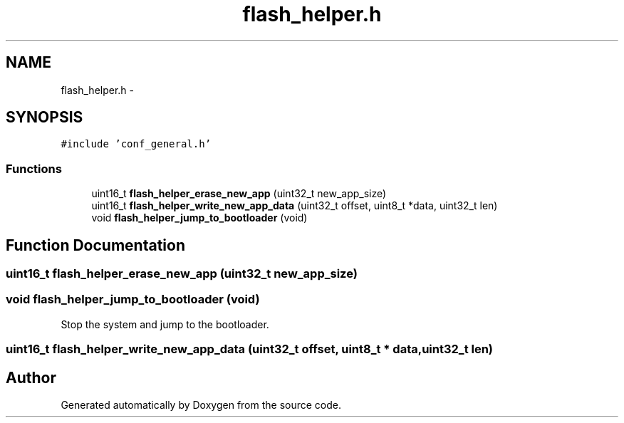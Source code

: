 .TH "flash_helper.h" 3 "Wed Sep 16 2015" "Doxygen" \" -*- nroff -*-
.ad l
.nh
.SH NAME
flash_helper.h \- 
.SH SYNOPSIS
.br
.PP
\fC#include 'conf_general\&.h'\fP
.br

.SS "Functions"

.in +1c
.ti -1c
.RI "uint16_t \fBflash_helper_erase_new_app\fP (uint32_t new_app_size)"
.br
.ti -1c
.RI "uint16_t \fBflash_helper_write_new_app_data\fP (uint32_t offset, uint8_t *data, uint32_t len)"
.br
.ti -1c
.RI "void \fBflash_helper_jump_to_bootloader\fP (void)"
.br
.in -1c
.SH "Function Documentation"
.PP 
.SS "uint16_t flash_helper_erase_new_app (uint32_t new_app_size)"

.SS "void flash_helper_jump_to_bootloader (void)"
Stop the system and jump to the bootloader\&. 
.SS "uint16_t flash_helper_write_new_app_data (uint32_t offset, uint8_t * data, uint32_t len)"

.SH "Author"
.PP 
Generated automatically by Doxygen from the source code\&.
